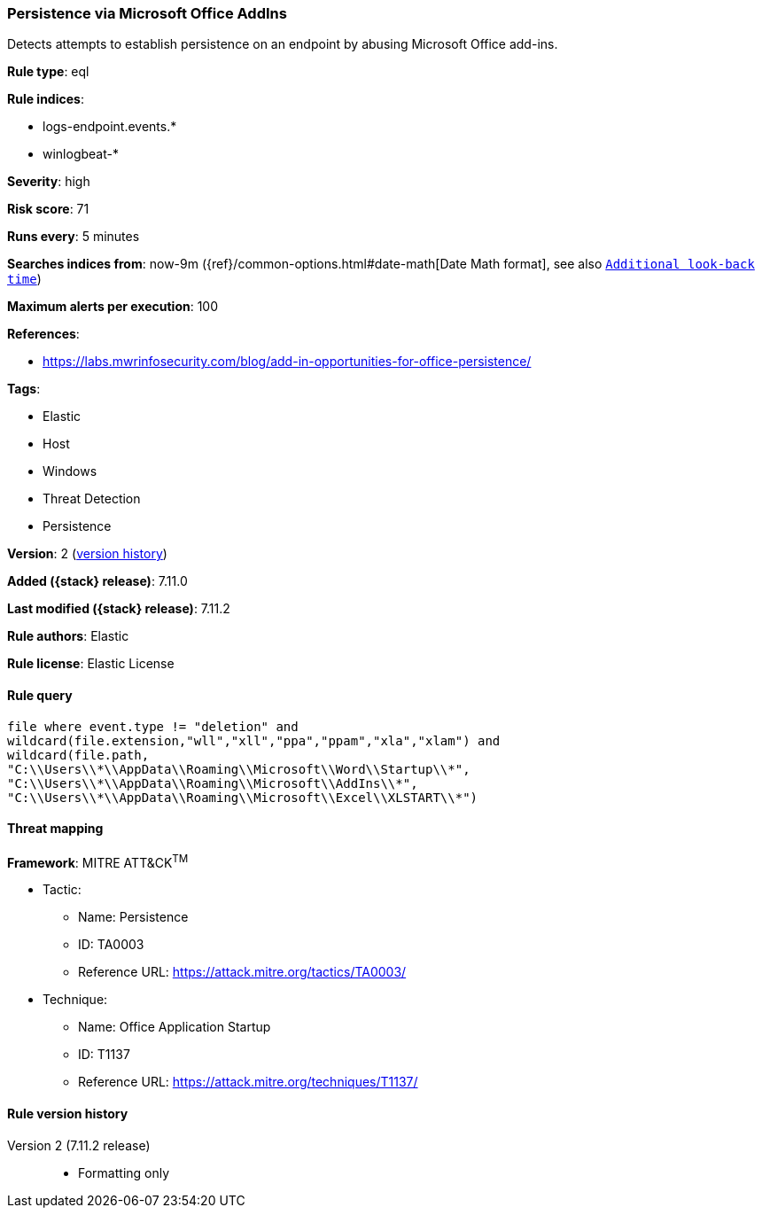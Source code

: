 [[persistence-via-microsoft-office-addins]]
=== Persistence via Microsoft Office AddIns

Detects attempts to establish persistence on an endpoint by abusing Microsoft Office add-ins.

*Rule type*: eql

*Rule indices*:

* logs-endpoint.events.*
* winlogbeat-*

*Severity*: high

*Risk score*: 71

*Runs every*: 5 minutes

*Searches indices from*: now-9m ({ref}/common-options.html#date-math[Date Math format], see also <<rule-schedule, `Additional look-back time`>>)

*Maximum alerts per execution*: 100

*References*:

* https://labs.mwrinfosecurity.com/blog/add-in-opportunities-for-office-persistence/

*Tags*:

* Elastic
* Host
* Windows
* Threat Detection
* Persistence

*Version*: 2 (<<persistence-via-microsoft-office-addins-history, version history>>)

*Added ({stack} release)*: 7.11.0

*Last modified ({stack} release)*: 7.11.2

*Rule authors*: Elastic

*Rule license*: Elastic License

==== Rule query


[source,js]
----------------------------------
file where event.type != "deletion" and
wildcard(file.extension,"wll","xll","ppa","ppam","xla","xlam") and
wildcard(file.path,
"C:\\Users\\*\\AppData\\Roaming\\Microsoft\\Word\\Startup\\*",
"C:\\Users\\*\\AppData\\Roaming\\Microsoft\\AddIns\\*",
"C:\\Users\\*\\AppData\\Roaming\\Microsoft\\Excel\\XLSTART\\*")
----------------------------------

==== Threat mapping

*Framework*: MITRE ATT&CK^TM^

* Tactic:
** Name: Persistence
** ID: TA0003
** Reference URL: https://attack.mitre.org/tactics/TA0003/
* Technique:
** Name: Office Application Startup
** ID: T1137
** Reference URL: https://attack.mitre.org/techniques/T1137/

[[persistence-via-microsoft-office-addins-history]]
==== Rule version history

Version 2 (7.11.2 release)::
* Formatting only

